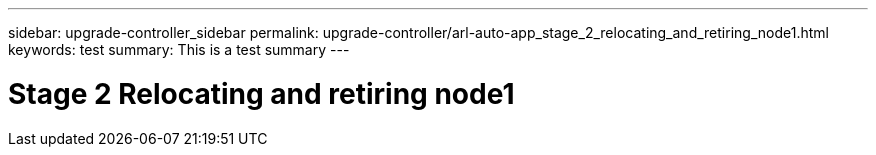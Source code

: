 ---
sidebar: upgrade-controller_sidebar
permalink: upgrade-controller/arl-auto-app_stage_2_relocating_and_retiring_node1.html
keywords: test
summary: This is a test summary
---

= Stage 2 Relocating and retiring node1
:hardbreaks:
:nofooter:
:icons: font
:linkattrs:
:imagesdir: ./media/

//
// This file was created with NDAC Version 2.0 (August 17, 2020)
//
// 2020-12-02 14:33:53.993137
//
